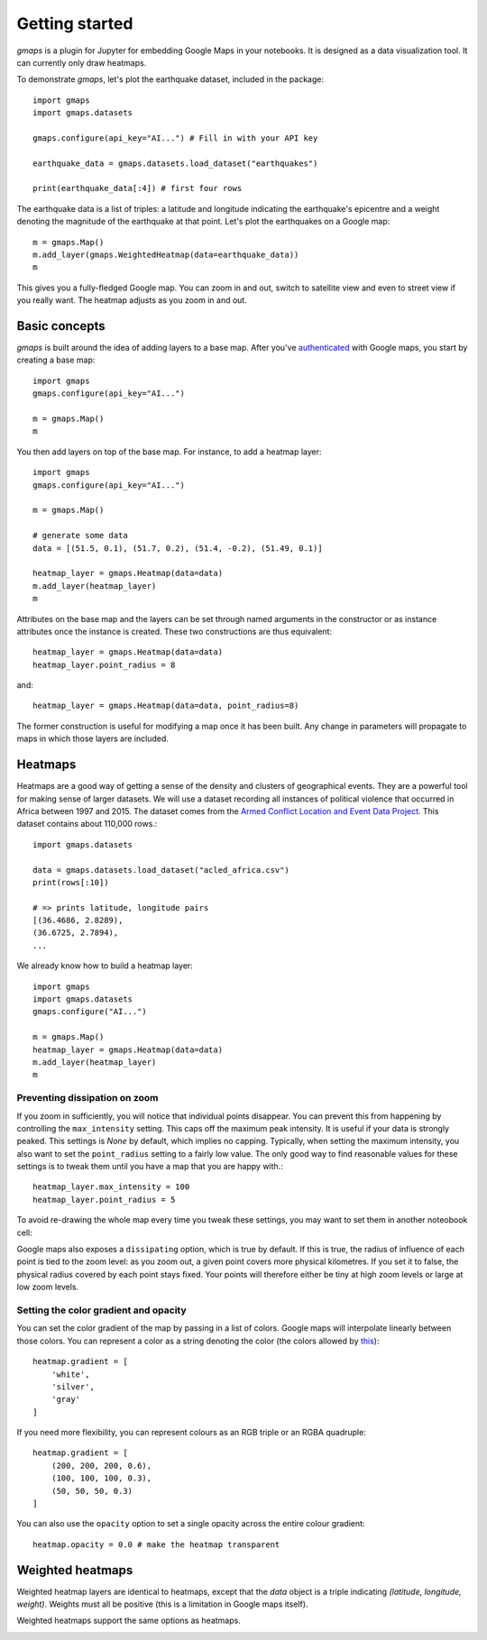 
Getting started
---------------

`gmaps` is a plugin for Jupyter for embedding Google Maps in your notebooks. It is designed as a data visualization tool. It can currently only draw heatmaps.

To demonstrate `gmaps`, let's plot the earthquake dataset, included in the package::

  import gmaps
  import gmaps.datasets

  gmaps.configure(api_key="AI...") # Fill in with your API key

  earthquake_data = gmaps.datasets.load_dataset("earthquakes")

  print(earthquake_data[:4]) # first four rows

The earthquake data is a list of triples: a latitude and longitude indicating the earthquake's epicentre and a weight denoting the magnitude of the earthquake at that point. Let's plot the earthquakes on a Google map::

  m = gmaps.Map()
  m.add_layer(gmaps.WeightedHeatmap(data=earthquake_data))
  m

.. image:: tutorial-earthquakes.*

This gives you a fully-fledged Google map. You can zoom in and out, switch to satellite view and even to street view if you really want. The heatmap adjusts as you zoom in and out.


Basic concepts
^^^^^^^^^^^^^^

`gmaps` is built around the idea of adding layers to a base map. After you've `authenticated <authentication.html>`_ with Google maps, you start by creating a base map::

  import gmaps
  gmaps.configure(api_key="AI...")

  m = gmaps.Map()
  m

.. image:: plainmap2.*

You then add layers on top of the base map. For instance, to add a heatmap layer::

  import gmaps
  gmaps.configure(api_key="AI...")

  m = gmaps.Map()

  # generate some data
  data = [(51.5, 0.1), (51.7, 0.2), (51.4, -0.2), (51.49, 0.1)]

  heatmap_layer = gmaps.Heatmap(data=data)
  m.add_layer(heatmap_layer)
  m

.. image:: plainmap3.*

Attributes on the base map and the layers can be set through named arguments in the constructor or as instance attributes once the instance is created. These two constructions are thus equivalent::

  heatmap_layer = gmaps.Heatmap(data=data)
  heatmap_layer.point_radius = 8

and::

  heatmap_layer = gmaps.Heatmap(data=data, point_radius=8)

The former construction is useful for modifying a map once it has been built. Any change in parameters will propagate to maps in which those layers are included.

Heatmaps
^^^^^^^^

Heatmaps are a good way of getting a sense of the density and clusters of geographical events. They are a powerful tool for making sense of larger datasets. We will use a dataset recording all instances of political violence that occurred in Africa between 1997 and 2015. The dataset comes from the `Armed Conflict Location and Event Data Project <http://www.acleddata.com>`_. This dataset contains about 110,000 rows.::

  import gmaps.datasets

  data = gmaps.datasets.load_dataset("acled_africa.csv")
  print(rows[:10])

  # => prints latitude, longitude pairs
  [(36.4686, 2.8289),
  (36.6725, 2.7894),
  ...


We already know how to build a heatmap layer::

  import gmaps
  import gmaps.datasets
  gmaps.configure("AI...")

  m = gmaps.Map()
  heatmap_layer = gmaps.Heatmap(data=data)
  m.add_layer(heatmap_layer)
  m

Preventing dissipation on zoom
++++++++++++++++++++++++++++++

If you zoom in sufficiently, you will notice that individual points disappear. You can prevent this from happening by controlling the ``max_intensity`` setting. This caps off the maximum peak intensity. It is useful if your data is strongly peaked. This settings is `None` by default, which implies no capping. Typically, when setting the maximum intensity, you also want to set the ``point_radius`` setting to a fairly low value. The only good way to find reasonable values for these settings is to tweak them until you have a map that you are happy with.::

  heatmap_layer.max_intensity = 100
  heatmap_layer.point_radius = 5

To avoid re-drawing the whole map every time you tweak these settings, you may want to set them in another noteobook cell:


.. image:: acled_africa_heatmap.png

Google maps also exposes a ``dissipating`` option, which is true by default. If this is true, the radius of influence of each point is tied to the zoom level: as you zoom out, a given point covers more physical kilometres. If you set it to false, the physical radius covered by each point stays fixed. Your points will therefore either be tiny at high zoom levels or large at low zoom levels.

Setting the color gradient and opacity
++++++++++++++++++++++++++++++++++++++

You can set the color gradient of the map by passing in a list of colors. Google maps will interpolate linearly between those colors. You can represent a color as a string denoting the color (the colors allowed by `this <http://www.w3.org/TR/css3-color/#html4>`_)::

  heatmap.gradient = [
      'white',
      'silver',
      'gray'
  ]

If you need more flexibility, you can represent colours as an RGB triple or an RGBA quadruple::


  heatmap.gradient = [
      (200, 200, 200, 0.6),
      (100, 100, 100, 0.3),
      (50, 50, 50, 0.3)
  ]

.. image:: acled_africa_heatmap_gradient.png

You can also use the ``opacity`` option to set a single opacity across the entire colour gradient::

  heatmap.opacity = 0.0 # make the heatmap transparent

Weighted heatmaps
^^^^^^^^^^^^^^^^^

Weighted heatmap layers are identical to heatmaps, except that the `data` object is a triple indicating `(latitude, longitude, weight)`. Weights must all be positive (this is a limitation in Google maps itself). 

Weighted heatmaps support the same options as heatmaps.

.. image:: weighted-heatmap-example.png
